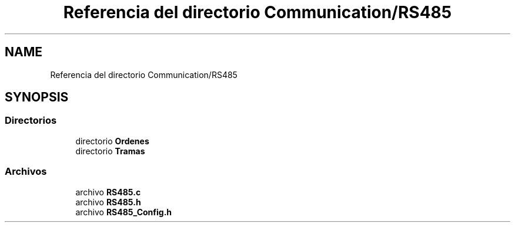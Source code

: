 .TH "Referencia del directorio Communication/RS485" 3 "Jueves, 23 de Septiembre de 2021" "Version 1" "SuperMaceta" \" -*- nroff -*-
.ad l
.nh
.SH NAME
Referencia del directorio Communication/RS485
.SH SYNOPSIS
.br
.PP
.SS "Directorios"

.in +1c
.ti -1c
.RI "directorio \fBOrdenes\fP"
.br
.ti -1c
.RI "directorio \fBTramas\fP"
.br
.in -1c
.SS "Archivos"

.in +1c
.ti -1c
.RI "archivo \fBRS485\&.c\fP"
.br
.ti -1c
.RI "archivo \fBRS485\&.h\fP"
.br
.ti -1c
.RI "archivo \fBRS485_Config\&.h\fP"
.br
.in -1c
